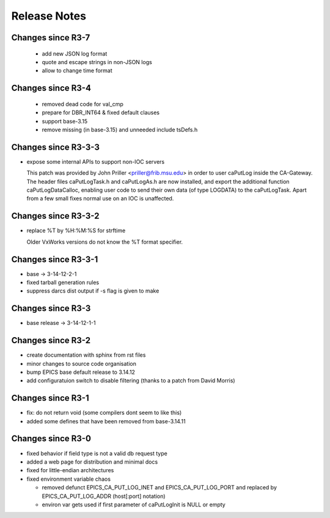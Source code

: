 Release Notes
=============

.. _R4-0:

Changes since R3-7
-------------------------

  * add new JSON log format
  * quote and escape strings in non-JSON logs
  * allow to change time format


.. _R3-5:

Changes since R3-4
------------------

  * removed dead code for val_cmp

  * prepare for DBR_INT64 & fixed default clauses

  * support base-3.15

  * remove missing (in base-3.15) and unneeded include tsDefs.h

.. _R3-4:

Changes since R3-3-3
--------------------

* expose some internal APIs to support non-IOC servers

  This patch was provided by John Priller <priller@frib.msu.edu>
  in order to user caPutLog inside the CA-Gateway. The header files
  caPutLogTask.h and caPutLogAs.h are now installed, and export
  the additional function caPutLogDataCalloc, enabling user code to
  send their own data (of type LOGDATA) to the caPutLogTask.
  Apart from a few small fixes normal use on an IOC is unaffected.

.. _R3-3-3:

Changes since R3-3-2
--------------------

* replace %T by %H:%M:%S for strftime

  Older VxWorks versions do not know the %T format specifier.

.. _R3-3-2:

Changes since R3-3-1
--------------------

* base -> 3-14-12-2-1

* fixed tarball generation rules

* suppress darcs dist output if -s flag is given to make

.. _R3-3-1:

Changes since R3-3
--------------------

* base release -> 3-14-12-1-1

.. _R3-3:

Changes since R3-2
------------------

* create documentation with sphinx from rst files
* minor changes to source code organisation
* bump EPICS base default release to 3.14.12
* add configuratuion switch to disable filtering
  (thanks to a patch from David Morris)

.. _R3-2:

Changes since R3-1
------------------

* fix: do not return void (some compilers dont seem to like this)
* added some defines that have been removed from base-3.14.11

.. _R3-1:

Changes since R3-0
------------------

* fixed behavior if field type is not a valid db request type
* added a web page for distribution and minimal docs
* fixed for little-endian architectures
* fixed environment variable chaos

  - removed defunct EPICS_CA_PUT_LOG_INET and EPICS_CA_PUT_LOG_PORT and
    replaced by EPICS_CA_PUT_LOG_ADDR (host[:port] notation)
  - environ var gets used if first parameter of caPutLogInit is NULL or empty
